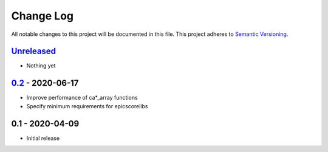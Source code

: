 Change Log
==========
All notable changes to this project will be documented in this file.
This project adheres to `Semantic Versioning <http://semver.org/>`_.

Unreleased_
-----------

- Nothing yet

0.2_ - 2020-06-17
-----------------

- Improve performance of ca*_array functions
- Specify minimum requirements for epicscorelibs


0.1 - 2020-04-09
----------------

- Initial release

.. _Unreleased: https://github.com/dls-controls/aioca/compare/0.2...HEAD
.. _0.2: https://github.com/dls-controls/aioca/compare/0.1...0.2
